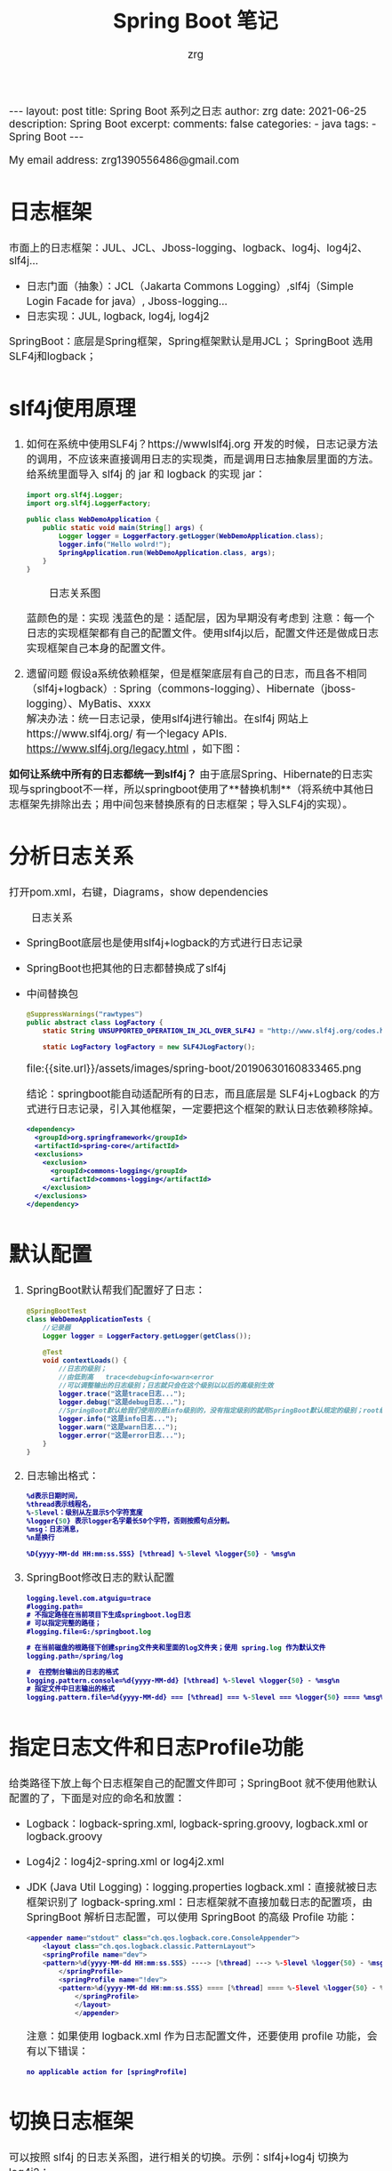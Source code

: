 #+TITLE:  Spring Boot 笔记
#+AUTHOR:    zrg
#+EMAIL:     zrg1390556487@gmail.com
#+LANGUAGE:  cn
#+OPTIONS:   H:6 num:t toc:nil \n:nil @:t ::t |:t ^:nil -:t f:t *:t <:t
#+OPTIONS:   TeX:t LaTeX:t skip:nil d:nil todo:t pri:nil tags:not-in-toc
#+INFOJS_OPT: view:plain toc:t ltoc:t mouse:underline buttons:0 path:http://cs3.swfc.edu.cn/~20121156044/.org-info.js />
#+HTML_HEAD: <link rel="stylesheet" type="text/css" href="http://cs3.swfu.edu.cn/~20121156044/.org-manual.css" />
#+EXPORT_SELECT_TAGS: export
#+HTML_HEAD_EXTRA: <style>body {font-size:14pt} code {font-weight:bold;font-size:12px; color:darkblue}</style>
#+EXPORT_EXCLUDE_TAGS: noexport
#+LINK_UP:   
#+LINK_HOME: 
#+XSLT: 

#+STARTUP: showall indent
#+STARTUP: hidestars
#+BEGIN_EXPORT HTML
---
layout: post
title: Spring Boot 系列之日志
author: zrg
date: 2021-06-25
description: Spring Boot
excerpt: 
comments: false
categories: 
- java
tags:
- Spring Boot
---
#+END_EXPORT

# (setq org-export-html-use-infojs nil)
My email address: zrg1390556486@gmail.com
# (setq org-export-html-style nil)

* 日志框架
市面上的日志框架：JUL、JCL、Jboss-logging、logback、log4j、log4j2、slf4j…

- 日志门面（抽象）：JCL（Jakarta Commons Logging）,slf4j（Simple Login Facade for java）,  Jboss-logging...
- 日志实现：JUL, logback, log4j, log4j2

SpringBoot：底层是Spring框架，Spring框架默认是用JCL；
SpringBoot 选用 SLF4j和logback；

* slf4j使用原理
1. 如何在系统中使用SLF4j？https://wwwlslf4j.org
   开发的时候，日志记录方法的调用，不应该来直接调用日志的实现类，而是调用日志抽象层里面的方法。
   给系统里面导入 slf4j 的 jar 和 logback 的实现 jar：
   #+begin_src java
     import org.slf4j.Logger;
     import org.slf4j.LoggerFactory;

     public class WebDemoApplication {
         public static void main(String[] args) {
             Logger logger = LoggerFactory.getLogger(WebDemoApplication.class);
             logger.info("Hello wolrd!");
             SpringApplication.run(WebDemoApplication.class, args);
         }
     }
   #+end_src

   #+CAPTION: 日志关系图
   [[file:{{site.url}}/assets/images/spring-boot/concrete-bindings.png]]

   蓝颜色的是：实现
   浅蓝色的是：适配层，因为早期没有考虑到
   注意：每一个日志的实现框架都有自己的配置文件。使用slf4j以后，配置文件还是做成日志实现框架自己本身的配置文件。

2. 遗留问题
   假设a系统依赖框架，但是框架底层有自己的日志，而且各不相同（slf4j+logback）: Spring（commons-logging）、Hibernate（jboss-logging）、MyBatis、xxxx
   \\
   解决办法：统一日志记录，使用slf4j进行输出。在slf4j 网站上https://www.slf4j.org/ 有一个legacy APIs. https://www.slf4j.org/legacy.html ，如下图：

   #+CAPTION: 
   [[file:{{site.url}}/assets/images/spring-boot/legacy.png]]

**如何让系统中所有的日志都统一到slf4j？**
由于底层Spring、Hibernate的日志实现与springboot不一样，所以springboot使用了**替换机制**（将系统中其他日志框架先排除出去；用中间包来替换原有的日志框架；导入SLF4j的实现）。

* 分析日志关系

打开pom.xml，右键，Diagrams，show dependencies

#+CAPTION: 日志关系
[[file:{{site.url}}/assets/images/spring-boot/20190630160808748.png]]

- SpringBoot底层也是使用slf4j+logback的方式进行日志记录
- SpringBoot也把其他的日志都替换成了slf4j
- 中间替换包
  #+begin_src java
    @SuppressWarnings("rawtypes")
    public abstract class LogFactory {
        static String UNSUPPORTED_OPERATION_IN_JCL_OVER_SLF4J = "http://www.slf4j.org/codes.html#unsupported_operation_in_jcl_over_slf4j";

        static LogFactory logFactory = new SLF4JLogFactory();
  #+end_src

  #+CAPTION: 中间替换包
  file:{{site.url}}/assets/images/spring-boot/20190630160833465.png

  结论：springboot能自动适配所有的日志，而且底层是 SLF4j+Logback 的方式进行日志记录，引入其他框架，一定要把这个框架的默认日志依赖移除掉。
  #+begin_src xml
    <dependency>
      <groupId>org.springframework</groupId>
      <artifactId>spring-core</artifactId>
      <exclusions>
        <exclusion>
          <groupId>commons-logging</groupId>
          <artifactId>commons-logging</artifactId>
        </exclusion>
      </exclusions>
    </dependency>
  #+end_src

* 默认配置
1. SpringBoot默认帮我们配置好了日志：
   #+begin_src java
     @SpringBootTest
     class WebDemoApplicationTests {
         //记录器
         Logger logger = LoggerFactory.getLogger(getClass());

         @Test
         void contextLoads() {
             //日志的级别；
             //由低到高   trace<debug<info<warn<error
             //可以调整输出的日志级别；日志就只会在这个级别以以后的高级别生效
             logger.trace("这是trace日志...");
             logger.debug("这是debug日志...");
             //SpringBoot默认给我们使用的是info级别的，没有指定级别的就用SpringBoot默认规定的级别；root级别
             logger.info("这是info日志...");
             logger.warn("这是warn日志...");
             logger.error("这是error日志...");
         }
     }
   #+end_src

2. 日志输出格式：
   #+begin_src emacs-lisp
     %d表示日期时间，
     %thread表示线程名，
     %-5level：级别从左显示5个字符宽度
     %logger{50} 表示logger名字最长50个字符，否则按照句点分割。 
     %msg：日志消息，
     %n是换行

     %D{yyyy-MM-dd HH:mm:ss.SSS} [%thread] %-5level %logger{50} - %msg%n
   #+end_src

3. SpringBoot修改日志的默认配置
   #+begin_src emacs-lisp
     logging.level.com.atguigu=trace
     #logging.path=
     # 不指定路径在当前项目下生成springboot.log日志
     # 可以指定完整的路径；
     #logging.file=G:/springboot.log

     # 在当前磁盘的根路径下创建spring文件夹和里面的log文件夹；使用 spring.log 作为默认文件
     logging.path=/spring/log

     #  在控制台输出的日志的格式
     logging.pattern.console=%d{yyyy-MM-dd} [%thread] %-5level %logger{50} - %msg%n
     # 指定文件中日志输出的格式
     logging.pattern.file=%d{yyyy-MM-dd} === [%thread] === %-5level === %logger{50} ==== %msg%n
   #+end_src

* 指定日志文件和日志Profile功能
给类路径下放上每个日志框架自己的配置文件即可；SpringBoot 就不使用他默认配置的了，下面是对应的命名和放置：

- Logback：logback-spring.xml, logback-spring.groovy, logback.xml or logback.groovy
- Log4j2：log4j2-spring.xml or log4j2.xml
- JDK (Java Util Logging)：logging.properties
  logback.xml：直接就被日志框架识别了
  logback-spring.xml：日志框架就不直接加载日志的配置项，由 SpringBoot 解析日志配置，可以使用 SpringBoot 的高级 Profile 功能：
  #+begin_src java
    <appender name="stdout" class="ch.qos.logback.core.ConsoleAppender">
        <layout class="ch.qos.logback.classic.PatternLayout">
        <springProfile name="dev">
        <pattern>%d{yyyy-MM-dd HH:mm:ss.SSS} ----> [%thread] ---> %-5level %logger{50} - %msg%n</pattern>
            </springProfile>
            <springProfile name="!dev">
            <pattern>%d{yyyy-MM-dd HH:mm:ss.SSS} ==== [%thread] ==== %-5level %logger{50} - %msg%n</pattern>
                </springProfile>
                </layout>
                </appender>
  #+end_src

  注意：如果使用 logback.xml 作为日志配置文件，还要使用 profile 功能，会有以下错误：
  : no applicable action for [springProfile]

* 切换日志框架
可以按照 slf4j 的日志关系图，进行相关的切换。示例：slf4j+log4j 切换为 log4j2：

- slf4j+log4j
  #+begin_src xml
    <dependency>
      <groupId>org.springframework.boot</groupId>
      <artifactId>spring-boot-starter-web</artifactId>
      <exclusions>
        <exclusion>
          <artifactId>logback-classic</artifactId>
          <groupId>ch.qos.logback</groupId>
        </exclusion>
        <exclusion>
          <artifactId>log4j-over-slf4j</artifactId>
          <groupId>org.slf4j</groupId>
        </exclusion>
      </exclusions>
    </dependency>

    <dependency>
      <groupId>org.slf4j</groupId>
      <artifactId>slf4j-log4j12</artifactId>
    </dependency>
  #+end_src

- log4j
  #+begin_src xml
    <dependency>
      <groupId>org.springframework.boot</groupId>
      <artifactId>spring-boot-starter-web</artifactId>
      <exclusions>
        <exclusion>
          <artifactId>spring-boot-starter-logging</artifactId>
          <groupId>org.springframework.boot</groupId>
        </exclusion>
      </exclusions>
    </dependency>

    <dependency>
      <groupId>org.springframework.boot</groupId>
      <artifactId>spring-boot-starter-log4j2</artifactId>
    </dependency>
  #+end_src


   

